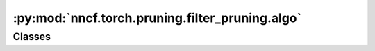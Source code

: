 :py:mod:`nncf.torch.pruning.filter_pruning.algo`
================================================

.. py:module:: nncf.torch.pruning.filter_pruning.algo

.. autoapi-nested-parse::

   Copyright (c) 2023 Intel Corporation
   Licensed under the Apache License, Version 2.0 (the "License");
   you may not use this file except in compliance with the License.
   You may obtain a copy of the License at
        http://www.apache.org/licenses/LICENSE-2.0
   Unless required by applicable law or agreed to in writing, software
   distributed under the License is distributed on an "AS IS" BASIS,
   WITHOUT WARRANTIES OR CONDITIONS OF ANY KIND, either express or implied.
   See the License for the specific language governing permissions and
   limitations under the License.




Classes
~~~~~~~

.. autoapisummary::

   nncf.torch.pruning.filter_pruning.algo.FilterPruningController




.. py:class:: FilterPruningController(target_model, prunable_types, pruned_module_groups, pruned_norms_operators, config)

   Bases: :py:obj:`nncf.torch.pruning.base_algo.BasePruningAlgoController`

   Serves as a handle to the additional modules, parameters and hooks inserted
   into the original uncompressed model in order to enable algorithm-specific compression.
   Hosts entities that are to be used during the training process, such as compression scheduler and
   compression loss.

   .. py:method:: get_mask(minfo)
      :staticmethod:

      Returns pruning mask for minfo.module.


   .. py:method:: statistics(quickly_collected_only = False)

      Returns a `Statistics` class instance that contains compression algorithm statistics.

      :param quickly_collected_only: Enables collection of the statistics that
          don't take too much time to compute. Can be helpful for the case when
          need to keep track of statistics on each training batch/step/iteration.
      :return: A `Statistics` class instance that contains compression algorithm statistics.


   .. py:method:: set_pruning_level(pruning_level, run_batchnorm_adaptation = False)

      Set the global or groupwise pruning level in the model.
      If pruning_level is a float, the correspoding global pruning level is set in the model,
      either in terms of the percentage of filters pruned or as the percentage of flops
      removed, the latter being true in case the "prune_flops" flag of the controller is
      set to True.
      If pruning_level is a dict, the keys should correspond to layer group id's and the
      values to groupwise pruning level to be set in the model.


   .. py:method:: prepare_for_export()

      Applies pruning masks to layer weights before exporting the model to ONNX.


   .. py:method:: compression_stage()

      Returns the compression stage. Should be used on saving best checkpoints
      to distinguish between uncompressed, partially compressed, and fully
      compressed models.

      :return: The compression stage of the target model.


   .. py:method:: disable_scheduler()

      Disables current compression scheduler during training by changing
      it to a dummy one that does not change the compression rate.


   .. py:method:: strip_model(model, do_copy = False)

      Strips auxiliary layers that were used for the model compression, as it's
      only needed for training. The method is used before exporting the model
      in the target format.

      :param model: The compressed model.
      :param do_copy: Modify copy of the model, defaults to False.
      :return: The stripped model.



